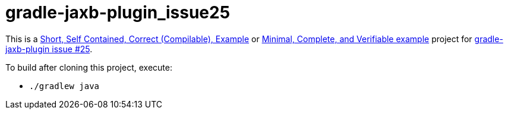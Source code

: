 # gradle-jaxb-plugin_issue25

This is a
http://sscce.org/[Short, Self Contained, Correct (Compilable), Example]
or
https://stackoverflow.com/help/mcve[Minimal, Complete, and Verifiable example]
project for
https://github.com/rackerlabs/gradle-jaxb-plugin/issues/25[gradle-jaxb-plugin issue #25].

To build after cloning this project, execute:

* `./gradlew java`
